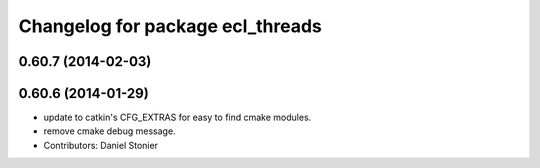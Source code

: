 ^^^^^^^^^^^^^^^^^^^^^^^^^^^^^^^^^
Changelog for package ecl_threads
^^^^^^^^^^^^^^^^^^^^^^^^^^^^^^^^^

0.60.7 (2014-02-03)
-------------------

0.60.6 (2014-01-29)
-------------------
* update to catkin's CFG_EXTRAS for easy to find cmake modules.
* remove cmake debug message.
* Contributors: Daniel Stonier
